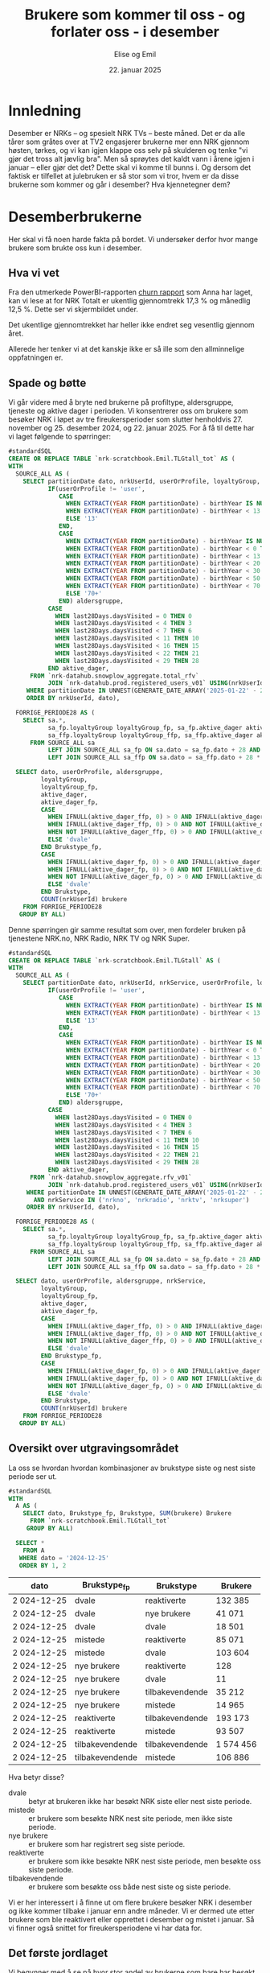 # Created 2025-01-27 ma. 10:43
#+title: Brukere som kommer til oss - og forlater oss - i desember
#+date: 22. januar 2025
#+author: Elise og Emil
#+property: header-args:bigquery :eval never-export :exports both
#+property: header-args:python :session *Python* :results silent :eval never-export :exports both
#+export_file_name: readme.org
* Innledning
Desember er NRKs -- og spesielt NRK TVs -- beste måned. Det er da alle tårer som gråtes over at TV2 engasjerer brukerne mer enn NRK gjennom høsten, tørkes, og vi kan igjen klappe oss selv på skulderen og tenke "vi gjør det tross alt jævlig bra". Men så sprøytes det kaldt vann i årene igjen i januar -- eller gjør det det? Dette skal vi komme til bunns i. Og dersom det faktisk er tilfellet at julebruken er så stor som vi tror, hvem er da disse brukerne som kommer og går i desember? Hva kjennetegner dem?
* Desemberbrukerne
Her skal vi få noen harde fakta på bordet. Vi undersøker derfor hvor mange brukere som brukte oss kun i desember.
** Hva vi vet
Fra den utmerkede PowerBI-rapporten [[https://app.powerbi.com/groups/me/reports/72329435-35f3-41bb-aca0-04ab7fa7648f/8e265bcd68002eea17ad?ctid=9d2ac018-e843-4e14-9e2b-4e0ddac75450&experience=power-bi&bookmarkGuid=b2660ab35ca0c8c3000d][churn rapport]] som Anna har laget, kan vi lese at for NRK Totalt er ukentlig gjennomtrekk 17,3 % og månedlig 12,5 %. Dette ser vi skjermbildet under.

[[file:figurer/Churnskjermdump.png]]

Det ukentlige gjennomtrekket har heller ikke endret seg vesentlig gjennom året.

[[file:figurer/Churnskjermdump_detalj.png]]

Allerede her tenker vi at det kanskje ikke er så ille som den allminnelige oppfatningen er.
** Spade og bøtte
Vi går videre med å bryte ned brukerne på profiltype, aldersgruppe, tjeneste og aktive dager i perioden. Vi konsentrerer oss om brukere som besøker NRK i løpet av tre fireukersperioder som slutter henholdvis 27. november og 25. desember 2024, og 22. januar 2025. For å få til dette har vi laget følgende to spørringer:

#+begin_src sql
  #standardSQL
  CREATE OR REPLACE TABLE `nrk-scratchbook.Emil.TLGtall_tot` AS (
  WITH
    SOURCE_ALL AS (
      SELECT partitionDate dato, nrkUserId, userOrProfile, loyaltyGroup,
             IF(userOrProfile != 'user',
                CASE
                  WHEN EXTRACT(YEAR FROM partitionDate) - birthYear IS NULL THEN NULL
                  WHEN EXTRACT(YEAR FROM partitionDate) - birthYear < 13 THEN CAST(EXTRACT(YEAR FROM partitionDate) - birthYear AS STRING)
                  ELSE '13'
                END,
                CASE
                  WHEN EXTRACT(YEAR FROM partitionDate) - birthYear IS NULL THEN NULL
                  WHEN EXTRACT(YEAR FROM partitionDate) - birthYear < 0 THEN '-1'
                  WHEN EXTRACT(YEAR FROM partitionDate) - birthYear < 13 THEN '0-12'
                  WHEN EXTRACT(YEAR FROM partitionDate) - birthYear < 20 THEN '13-19'
                  WHEN EXTRACT(YEAR FROM partitionDate) - birthYear < 30 THEN '20-29'
                  WHEN EXTRACT(YEAR FROM partitionDate) - birthYear < 50 THEN '30-49'
                  WHEN EXTRACT(YEAR FROM partitionDate) - birthYear < 70 THEN '50-69'
                  ELSE '70+'
                END) aldersgruppe,
             CASE
               WHEN last28Days.daysVisited = 0 THEN 0
               WHEN last28Days.daysVisited < 4 THEN 3
               WHEN last28Days.daysVisited < 7 THEN 6
               WHEN last28Days.daysVisited < 11 THEN 10
               WHEN last28Days.daysVisited < 16 THEN 15
               WHEN last28Days.daysVisited < 22 THEN 21
               WHEN last28Days.daysVisited < 29 THEN 28
             END aktive_dager,
        FROM `nrk-datahub.snowplow_aggregate.total_rfv`
             JOIN `nrk-datahub.prod.registered_users_v01` USING(nrkUserId)
       WHERE partitionDate IN UNNEST(GENERATE_DATE_ARRAY('2025-01-22' - 28*12, '2025-01-22', INTERVAL 28 day))
       ORDER BY nrkUserId, dato),

    FORRIGE_PERIODE28 AS (
      SELECT sa.*,
             sa_fp.loyaltyGroup loyaltyGroup_fp, sa_fp.aktive_dager aktive_dager_fp,
             sa_ffp.loyaltyGroup loyaltyGroup_ffp, sa_ffp.aktive_dager aktive_dager_ffp,
        FROM SOURCE_ALL sa
             LEFT JOIN SOURCE_ALL sa_fp ON sa.dato = sa_fp.dato + 28 AND sa.nrkUserId = sa_fp.nrkUserId
             LEFT JOIN SOURCE_ALL sa_ffp ON sa.dato = sa_ffp.dato + 28 * 2 AND sa.nrkUserId = sa_ffp.nrkUserId)

    SELECT dato, userOrProfile, aldersgruppe, 
           loyaltyGroup,
           loyaltyGroup_fp,
           aktive_dager,
           aktive_dager_fp,
           CASE
             WHEN IFNULL(aktive_dager_ffp, 0) > 0 AND IFNULL(aktive_dager_fp, 0) > 0 THEN 'tilbakevendende'
             WHEN IFNULL(aktive_dager_ffp, 0) > 0 AND NOT IFNULL(aktive_dager_fp, 0) > 0 THEN 'mistede'
             WHEN NOT IFNULL(aktive_dager_ffp, 0) > 0 AND IFNULL(aktive_dager_fp, 0) > 0 THEN 'reaktiverte'
             ELSE 'dvale'
           END Brukstype_fp,
           CASE
             WHEN IFNULL(aktive_dager_fp, 0) > 0 AND IFNULL(aktive_dager, 0) > 0 THEN 'tilbakevendende'
             WHEN IFNULL(aktive_dager_fp, 0) > 0 AND NOT IFNULL(aktive_dager, 0) > 0 THEN 'mistede'
             WHEN NOT IFNULL(aktive_dager_fp, 0) > 0 AND IFNULL(aktive_dager, 0) > 0 THEN 'reaktiverte'
             ELSE 'dvale'
           END Brukstype,
           COUNT(nrkUserId) brukere
      FROM FORRIGE_PERIODE28
     GROUP BY ALL)
#+end_src

Denne spørringen gir samme resultat som over, men fordeler bruken på tjenestene NRK.no, NRK Radio, NRK TV og NRK Super.
#+begin_src sql
  #standardSQL
  CREATE OR REPLACE TABLE `nrk-scratchbook.Emil.TLGtall` AS (
  WITH
    SOURCE_ALL AS (
      SELECT partitionDate dato, nrkUserId, nrkService, userOrProfile, loyaltyGroup.groupName loyaltyGroup,
             IF(userOrProfile != 'user',
                CASE
                  WHEN EXTRACT(YEAR FROM partitionDate) - birthYear IS NULL THEN NULL
                  WHEN EXTRACT(YEAR FROM partitionDate) - birthYear < 13 THEN CAST(EXTRACT(YEAR FROM partitionDate) - birthYear AS STRING)
                  ELSE '13'
                END,
                CASE
                  WHEN EXTRACT(YEAR FROM partitionDate) - birthYear IS NULL THEN NULL
                  WHEN EXTRACT(YEAR FROM partitionDate) - birthYear < 0 THEN '-1'
                  WHEN EXTRACT(YEAR FROM partitionDate) - birthYear < 13 THEN '0-12'
                  WHEN EXTRACT(YEAR FROM partitionDate) - birthYear < 20 THEN '13-19'
                  WHEN EXTRACT(YEAR FROM partitionDate) - birthYear < 30 THEN '20-29'
                  WHEN EXTRACT(YEAR FROM partitionDate) - birthYear < 50 THEN '30-49'
                  WHEN EXTRACT(YEAR FROM partitionDate) - birthYear < 70 THEN '50-69'
                  ELSE '70+'
                END) aldersgruppe,
             CASE
               WHEN last28Days.daysVisited = 0 THEN 0
               WHEN last28Days.daysVisited < 4 THEN 3
               WHEN last28Days.daysVisited < 7 THEN 6
               WHEN last28Days.daysVisited < 11 THEN 10
               WHEN last28Days.daysVisited < 16 THEN 15
               WHEN last28Days.daysVisited < 22 THEN 21
               WHEN last28Days.daysVisited < 29 THEN 28
             END aktive_dager,
        FROM `nrk-datahub.snowplow_aggregate.rfv_v01`
             JOIN `nrk-datahub.prod.registered_users_v01` USING(nrkUserId)
       WHERE partitionDate IN UNNEST(GENERATE_DATE_ARRAY('2025-01-22' - 28*12, '2025-01-22', INTERVAL 28 day))
         AND nrkService IN ('nrkno', 'nrkradio', 'nrktv', 'nrksuper')
       ORDER BY nrkUserId, dato),

    FORRIGE_PERIODE28 AS (
      SELECT sa.*,
             sa_fp.loyaltyGroup loyaltyGroup_fp, sa_fp.aktive_dager aktive_dager_fp, --sa_fp.ny_bruker ny_bruker_fp,
             sa_ffp.loyaltyGroup loyaltyGroup_ffp, sa_ffp.aktive_dager aktive_dager_ffp,-- sa_ffp.ny_bruker ny_bruker_ffp
        FROM SOURCE_ALL sa
             LEFT JOIN SOURCE_ALL sa_fp ON sa.dato = sa_fp.dato + 28 AND sa.nrkUserId = sa_fp.nrkUserId AND sa.nrkService = sa_fp.nrkService
             LEFT JOIN SOURCE_ALL sa_ffp ON sa.dato = sa_ffp.dato + 28 * 2 AND sa.nrkUserId = sa_ffp.nrkUserId AND sa.nrkService = sa_ffp.nrkService)

    SELECT dato, userOrProfile, aldersgruppe, nrkService,
           loyaltyGroup,
           loyaltyGroup_fp,
           aktive_dager,
           aktive_dager_fp,
           CASE
             WHEN IFNULL(aktive_dager_ffp, 0) > 0 AND IFNULL(aktive_dager_fp, 0) > 0 THEN 'tilbakevendende'
             WHEN IFNULL(aktive_dager_ffp, 0) > 0 AND NOT IFNULL(aktive_dager_fp, 0) > 0 THEN 'mistede'
             WHEN NOT IFNULL(aktive_dager_ffp, 0) > 0 AND IFNULL(aktive_dager_fp, 0) > 0 THEN 'reaktiverte'
             ELSE 'dvale'
           END Brukstype_fp,
           CASE
             WHEN IFNULL(aktive_dager_fp, 0) > 0 AND IFNULL(aktive_dager, 0) > 0 THEN 'tilbakevendende'
             WHEN IFNULL(aktive_dager_fp, 0) > 0 AND NOT IFNULL(aktive_dager, 0) > 0 THEN 'mistede'
             WHEN NOT IFNULL(aktive_dager_fp, 0) > 0 AND IFNULL(aktive_dager, 0) > 0 THEN 'reaktiverte'
             ELSE 'dvale'
           END Brukstype,
           COUNT(nrkUserId) brukere
      FROM FORRIGE_PERIODE28
     GROUP BY ALL)
#+end_src
** Oversikt over utgravingsområdet
La oss se hvordan hvordan kombinasjoner av brukstype siste og nest siste periode ser ut.

#+begin_src sql
  #standardSQL
  WITH
    A AS (
      SELECT dato, Brukstype_fp, Brukstype, SUM(brukere) Brukere
        FROM `nrk-scratchbook.Emil.TLGtall_tot`
       GROUP BY ALL)

    SELECT *
      FROM A
     WHERE dato = '2024-12-25'
     ORDER BY 1, 2
#+end_src


|       dato | Brukstype_fp    | Brukstype       | Brukere |
|------------+-----------------+-----------------+---------|
| 2 024-12-25 | dvale           | reaktiverte     |  132 385 |
| 2 024-12-25 | dvale           | nye brukere     |   41 071 |
| 2 024-12-25 | dvale           | dvale           |   18 501 |
| 2 024-12-25 | mistede         | reaktiverte     |   85 071 |
| 2 024-12-25 | mistede         | dvale           |  103 604 |
| 2 024-12-25 | nye brukere     | reaktiverte     |     128 |
| 2 024-12-25 | nye brukere     | dvale           |      11 |
| 2 024-12-25 | nye brukere     | tilbakevendende |   35 212 |
| 2 024-12-25 | nye brukere     | mistede         |   14 965 |
| 2 024-12-25 | reaktiverte     | tilbakevendende |  193 173 |
| 2 024-12-25 | reaktiverte     | mistede         |   93 507 |
| 2 024-12-25 | tilbakevendende | tilbakevendende | 1 574 456 |
| 2 024-12-25 | tilbakevendende | mistede         |  106 886 |

Hva betyr disse?
- dvale :: betyr at brukeren ikke har besøkt NRK siste eller nest siste periode.
- mistede :: er brukere som besøkte NRK nest site periode, men ikke siste periode.
- nye brukere :: er brukere som har registrert seg siste periode.
- reaktiverte :: er brukere som ikke besøkte NRK nest siste periode, men besøkte oss siste periode.
- tilbakevendende :: er brukere som besøkte oss både nest siste og siste periode.

Vi er her interessert i å finne ut om flere brukere besøker NRK i desember og ikke kommer tilbake i januar enn andre måneder. Vi er dermed ute etter brukere som ble reaktivert eller opprettet i desember og mistet i januar. Så vi finner også snittet for fireukersperiodene vi har data for.
** Det første jordlaget
Vi begynner med å se på hvor stor andel av brukerne som bare har besøkt NRK i desember, og sammenligner med de andre månedene.
#+name: spørring
#+begin_src sql
  #standardSQL
  WITH
    GL AS (
      SELECT userOrProfile, dato, 
             SUM(IF((Brukstype_fp = 'reaktiverte' OR Brukstype_fp = 'nye brukere')
                    AND (Brukstype = 'mistede'), brukere, 0)) `Kommer og drar`,
             SUM(IF(Brukstype_fp != 'dvale' OR Brukstype_fp != 'mistede', brukere, 0)) `Tot brukere`,
        FROM `nrk-scratchbook.Emil.TLGtall_tot`
       GROUP BY ALL),

    UR AS (
    SELECT CONCAT(FORMAT_DATE('%d. %h', LAG(dato, 2) OVER(PARTITION BY userOrProfile ORDER BY dato)), ' - ',
                  FORMAT_DATE('%d. %h', LAG(dato) OVER(PARTITION BY userOrProfile ORDER BY dato))) periode,
           ,*,
           ROUND(`Kommer og drar` / `Tot brukere`, 3) Andel
      FROM GL)

    SELECT * EXCEPT(dato)
      FROM UR
     WHERE periode IS NOT NULL
     ORDER BY 2, dato
#+end_src

#+begin_src python
  import pandas as pd
  import matplotlib.pyplot as plt
  import numpy as np
  import pandas_gbq
#+end_src

#+begin_src python
  df = pandas_gbq.read_gbq(spørring, dialect = "standard")
  df.periode = df.periode.str.replace("-", "-\n")
#+end_src

#+begin_src python
  benevning = ["Andel", "Antall"]
  tittel = " brukere som kommer og går i samme periode"
  x_lapp = "Periode"
  y_lapp = " brukere"

  fig,ax = plt.subplots(2, 1, figsize = (11,7), layout="constrained")
  ax[0].plot(df.loc[df.userOrProfile=="profile"].periode,
             df.loc[df.userOrProfile=="profile"].Andel,label="profile")
  ax[0].plot(df.loc[df.userOrProfile=="user"].periode,
             df.loc[df.userOrProfile=="user"].Andel,label="user")

  ax[1].plot(df.loc[df.userOrProfile=="profile"].periode,
             df.loc[df.userOrProfile=="profile", "Kommer og drar"], label="profile")
  ax[1].plot(df.loc[df.userOrProfile=="user"].periode,
             df.loc[df.userOrProfile=="user", "Kommer og drar"], label="user")

  ax[0].legend(loc="upper left")
  for i in range(2):
      ax[i].set_title(benevning[i]+tittel)
      ax[i].set_xlabel(x_lapp)
      ax[i].set_ylabel(benevning[i]+y_lapp)
  fig
#+end_src


[[file:figurer/profiler.png]]

Det er bare 7,6 % av barneprofilene og 2,8 % av voksenprofilene som kommer til oss og forlater oss i desember.
*** Lojalitet
Hvordan ser dette ut per lojalitetsgruppe? Blanke verdier er brukere som ikke har fått noen gruppe ennå.
#+name: spørring2
#+begin_src sql
  #standardSQL
  WITH
    GL AS (
      SELECT userOrProfile, dato, loyaltyGroup_fp lojalitet,
             SUM(IF((Brukstype_fp = 'reaktiverte' OR Brukstype_fp = 'nye brukere')
                    AND (Brukstype = 'mistede'), brukere, 0)) `Kommer og drar`,
             SUM(IF(Brukstype_fp != 'dvale' OR Brukstype_fp != 'mistede', brukere, 0)) `Tot brukere`,
        FROM `nrk-scratchbook.Emil.TLGtall_tot`
       GROUP BY ALL),

    UR AS (
    SELECT CONCAT(FORMAT_DATE('%d. %h', LAG(dato,2) OVER(PARTITION BY userOrProfile, lojalitet ORDER BY dato)), ' - ',
                  FORMAT_DATE('%d. %h', LAG(dato) OVER(PARTITION BY userOrProfile, lojalitet ORDER BY dato))) periode,
           ,*,
           ROUND(`Kommer og drar` / `Tot brukere`, 3) Andel
      FROM GL)

    SELECT * EXCEPT(dato)
      FROM UR
     WHERE periode IS NOT NULL
     ORDER BY 2, dato, 3
#+end_src

#+begin_src python
  df = pandas_gbq.read_gbq(spørring, dialect = "standard")
  df.periode = df.periode.str.replace("-", "-\n")
  df = df.loc[~df.lojalitet.isna()]
#+end_src

#+begin_src python
  fig,ax = plt.subplots(2, 1, figsize = (11,7), layout="constrained")
  for p, l in  [[p,l] for l in df.lojalitet.unique()[::-1] for p in df.userOrProfile.unique()]:   
      ax[0].plot(df.loc[(df.userOrProfile==p) & (df.lojalitet==l)].periode,
                 df.loc[(df.userOrProfile==p) & (df.lojalitet==l)].Andel, label=p+": "+l)
      ax[1].plot(df.loc[(df.userOrProfile==p) & (df.lojalitet==l)].periode,
                 df.loc[(df.userOrProfile==p) & (df.lojalitet==l), "Kommer og drar"], label=p+": "+l)

  ax[0].legend(loc="upper left")
  for i in range(2):
      ax[i].set_title(benevning[i]+tittel)
      ax[i].set_xlabel(x_lapp)
      ax[i].set_ylabel(benevning[i]+y_lapp)

  fig
#+end_src

[[file:figurer/profiler_og_lojalitet.png]]

Ikke overraskende er det flest antall brukerne som er minst lojale som kommer og går i desember, men dette gjelder kun barneprofilene. Blant voksenprofilene er andelen som kommer og går i desember mindre enn andre måneder. Det er også blant disse brukerne andelen som kommer og går i desember er størst.
*** Tjeneste
Nå gjør vi samme øvelse per tjeneste:
#+name: spørring_tjeneste
#+begin_src sql
  #standardSQL
  WITH
    GL AS (
      SELECT userOrProfile, dato, nrkService tjeneste, 
             SUM(IF(Brukstype_fp = 'reaktiverte'
                    AND Brukstype = 'mistede', brukere, 0)) `Kommer og drar`,
             SUM(IF(Brukstype_fp IN ('reaktiverte', 'tilbakevendende'), brukere, 0)) `Tot brukere`,
        FROM `nrk-scratchbook.Emil.TLGtall`
       GROUP BY ALL),

    UR AS (
    SELECT CONCAT(FORMAT_DATE('%d. %h', LAG(dato,2) OVER(PARTITION BY userOrProfile, tjeneste ORDER BY dato)), ' - ',
                  FORMAT_DATE('%d. %h', LAG(dato) OVER(PARTITION BY userOrProfile, tjeneste ORDER BY dato))) periode,
           ,*,
           ROUND(`Kommer og drar` / `Tot brukere`, 3) Andel
      FROM GL
     WHERE `Kommer og drar` > 0)

    SELECT * EXCEPT(dato)
      FROM UR
     WHERE periode IS NOT NULL
       AND `Kommer og drar` > 1
     ORDER BY 2, dato, 3
#+end_src

#+begin_src python
  df = pandas_gbq.read_gbq(spørring, dialect = "standard")
  df.periode = df.periode.str.replace("-", "-\n")
#+end_src

#+begin_src python
  fig,ax = plt.subplots(2, 1, figsize = (11,7), layout="constrained")
  for p, l in  [[p,l] for l in df.tjeneste.unique()[::-1] for p in df.userOrProfile.unique()]:   
      ax[0].plot(df.loc[(df.userOrProfile==p) & (df.tjeneste==l)].periode,
                 df.loc[(df.userOrProfile==p) & (df.tjeneste==l)].Andel, label=p+": "+l)
      ax[1].plot(df.loc[(df.userOrProfile==p) & (df.tjeneste==l)].periode,
                 df.loc[(df.userOrProfile==p) & (df.tjeneste==l), "Kommer og drar"], label=p+": "+l)

  ax[0].legend(loc="upper left")
  for i in range(2):
      ax[i].set_title(benevning[i]+tittel)
      ax[i].set_xlabel(x_lapp)
      ax[i].set_ylabel(benevning[i]+y_lapp)

  fig
#+end_src

[[file:figurer/profiler_og_tjeneste.png]]
*** Aldersgrupper
Nå skal vi gjøre samme øvelse for voksenprofiler fordelt på alder
#+name: spørring3
#+begin_src sql
  #standardSQL
  WITH
    GL AS (
      SELECT dato, aldersgruppe, userOrProfile,
             SUM(IF((Brukstype_fp = 'reaktiverte' OR Brukstype_fp = 'nye brukere')
                    AND (Brukstype = 'mistede'), brukere, 0)) `Kommer og drar`,
             SUM(IF(Brukstype_fp != 'dvale' OR Brukstype_fp != 'mistede', brukere, 0)) `Tot brukere`,
        FROM `nrk-scratchbook.Emil.TLGtall_tot`
       GROUP BY ALL),

    UR AS (
      SELECT CONCAT(FORMAT_DATE('%d. %h', LAG(dato, 2) OVER(PARTITION BY aldersgruppe ORDER BY dato)), ' - ',
                    FORMAT_DATE('%d. %h', LAG(dato) OVER(PARTITION BY aldersgruppe ORDER BY dato))) periode,
             ,*,
             ROUND(`Kommer og drar` / `Tot brukere`, 3) Andel
        FROM GL
       WHERE userOrProfile = 'user')

    SELECT * EXCEPT(dato, userOrProfile)
      FROM UR
     WHERE periode IS NOT NULL
       AND NOT (aldersgruppe = '-1' OR aldersgruppe IS NULL)
     ORDER BY 2, dato, 3
#+end_src

#+begin_src python
  df = pandas_gbq.read_gbq(spørring, dialect = "standard")
  df.periode = df.periode.str.replace("-", "-\n")
#+end_src

#+begin_src python
  fig,ax = plt.subplots(2, 1, figsize = (11,7), layout="constrained")
  for a in df.aldersgruppe.unique():
      ax[0].plot(df.loc[df.aldersgruppe == a].periode, df.loc[df.aldersgruppe == a].Andel, label=a)
      ax[1].plot(df.loc[df.aldersgruppe == a].periode, df.loc[df.aldersgruppe == a, "Kommer og drar"], label=a)

  ax[0].legend(loc="upper left")
  for i in range(2):
      ax[i].set_title(benevning[i]+tittel)
      ax[i].set_xlabel(x_lapp)
      ax[i].set_ylabel(benevning[i]+y_lapp)
  fig
#+end_src
** Hvem var brukerne som kom og dro i desember?
Dette har Elise laget en [[https://app.powerbi.com/groups/me/reports/c100415a-e5b3-490f-9525-c542fd0b2807/ReportSection?ctid=9d2ac018-e843-4e14-9e2b-4e0ddac75450&experience=power-bi][PowerBi-rapport]] på.
